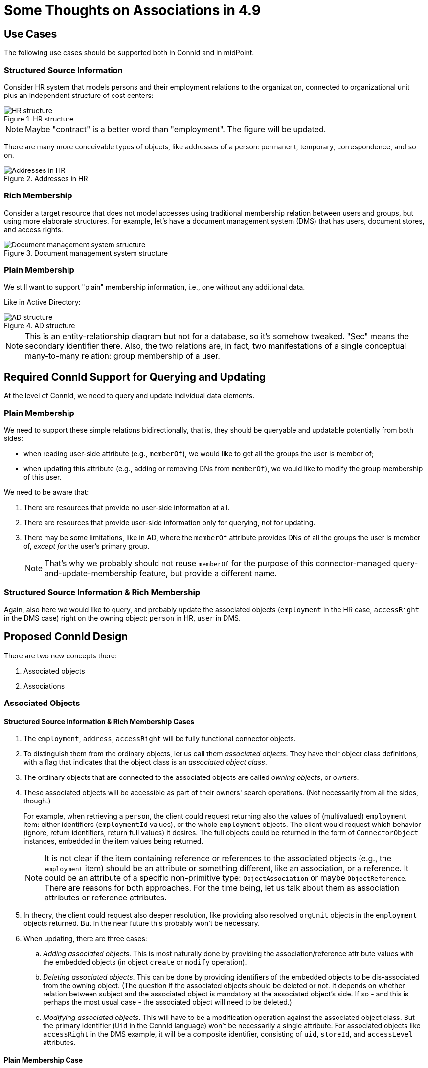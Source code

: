 = Some Thoughts on Associations in 4.9
:page-toc: top

== Use Cases

The following use cases should be supported both in ConnId and in midPoint.

=== Structured Source Information

Consider HR system that models persons and their employment relations to the organization, connected to organizational unit plus an independent structure of cost centers:

.HR structure
image::source-hr.drawio.png[HR structure]

NOTE: Maybe "contract" is a better word than "employment".
The figure will be updated.

There are many more conceivable types of objects, like addresses of a person: permanent, temporary, correspondence, and so on.

.Addresses in HR
image::source-hr-Addresses.drawio.png[Addresses in HR]

=== Rich Membership

Consider a target resource that does not model accesses using traditional membership relation between users and groups, but using more elaborate structures.
For example, let's have a document management system (DMS) that has users, document stores, and access rights.

.Document management system structure
image::target-dms.drawio.png[Document management system structure]

=== Plain Membership

We still want to support "plain" membership information, i.e., one without any additional data.

Like in Active Directory:

.AD structure
image::target-ad.drawio.png[AD structure]

NOTE: This is an entity-relationship diagram but not for a database, so it's somehow tweaked.
"Sec" means the secondary identifier there.
Also, the two relations are, in fact, two manifestations of a single conceptual many-to-many relation: group membership of a user.

== Required ConnId Support for Querying and Updating

At the level of ConnId, we need to query and update individual data elements.

=== Plain Membership

We need to support these simple relations bidirectionally, that is, they should be queryable and updatable potentially from both sides:

- when reading user-side attribute (e.g., `memberOf`), we would like to get all the groups the user is member of;
- when updating this attribute (e.g., adding or removing DNs from `memberOf`), we would like to modify the group membership of this user.

We need to be aware that:

. There are resources that provide no user-side information at all.
. There are resources that provide user-side information only for querying, not for updating.
. There may be some limitations, like in AD, where the `memberOf` attribute provides DNs of all the groups the user is member of, _except for_ the user's primary group.
+
NOTE: That's why we probably should not reuse `memberOf` for the purpose of this connector-managed query-and-update-membership feature, but provide a different name.

=== Structured Source Information & Rich Membership

Again, also here we would like to query, and probably update the associated objects (`employment` in the HR case, `accessRight` in the DMS case) right on the owning object: `person` in HR, `user` in DMS.

== Proposed ConnId Design

There are two new concepts there:

. Associated objects
. Associations

=== Associated Objects

==== Structured Source Information & Rich Membership Cases

. The `employment`, `address`, `accessRight` will be fully functional connector objects.

. To distinguish them from the ordinary objects, let us call them _associated objects_.
They have their object class definitions, with a flag that indicates that the object class is an _associated object class_.

. The ordinary objects that are connected to the associated objects are called _owning objects_, or _owners_.

. These associated objects will be accessible as part of their owners' search operations.
(Not necessarily from all the sides, though.)
+
For example, when retrieving a `person`, the client could request returning also the values of (multivalued) `employment` item: either identifiers (`employmentId` values), or the whole `employment` objects.
The client would request which behavior (ignore, return identifiers, return full values) it desires.
The full objects could be returned in the form of `ConnectorObject` instances, embedded in the item values being returned.
+
NOTE: It is not clear if the item containing reference or references to the associated objects (e.g., the `employment` item) should be an attribute or something different, like an association, or a reference.
It could be an attribute of a specific non-primitive type: `ObjectAssociation` or maybe `ObjectReference`.
There are reasons for both approaches.
For the time being, let us talk about them as association attributes or reference attributes.

. In theory, the client could request also deeper resolution, like providing also resolved `orgUnit` objects in the `employment` objects returned.
But in the near future this probably won't be necessary.

. When updating, there are three cases:
.. _Adding associated objects_.
This is most naturally done by providing the association/reference attribute values with the embedded objects (in object `create` or `modify` operation).
.. _Deleting associated objects_.
This can be done by providing identifiers of the embedded objects to be dis-associated from the owning object.
(The question if the associated objects should be deleted or not.
It depends on whether relation between subject and the associated object is mandatory at the associated object's side.
If so - and this is perhaps the most usual case - the associated object will need to be deleted.)
.. _Modifying associated objects_.
This will have to be a modification operation against the associated object class.
But the primary identifier (`Uid` in the ConnId language) won't be necessarily a single attribute.
For associated objects like `accessRight` in the DMS example, it will be a composite identifier, consisting of `uid`, `storeId`, and `accessLevel` attributes.

==== Plain Membership Case

There won't be any extra object classes.

=== Associations / References

What is needed, though, is a new concept of an _association_ / _reference_ [_attribute_].
It is a kind of link between objects that can be queried and updated in a flexible way.
For example, a link between AD user and AD group is an association/reference.

An association/reference always has two ends.
It can be one-to-one, one-to-many, or many-to-many.
If it's one-to-X, the "one" end may be optional or mandatory.

The association/reference will have a name that is potentially different on its ends.

==== Plain Membership Case

For example, the association/reference implementing the group membership in AD can be named `member` or `members` on the group side and `group` or `groups` on the user (member) side.
Both these sides will be multivalued.

==== Structured Source Information & Rich Membership Case

Here, there will be associations/references between the ordinary objects (`person`, `orgUnit`, `costCenter` in HR, and `user`, `documentStore` in DMS) and the associated objects (`employment` in HR, `accessRight` in DMS).

For example, a `person` will have an association/reference named `employment` that will point to its associated `employment` objects.
There may or may not be a manifestation of this association/reference at the `employment` side.
(It is not necessary mainly because it probably won't be addressed, as it is not updated from the outside.)

The `employment` will have associations/references named `orgUnit` and `costCenter` pointing to the `orgUnit` and `costCenter` objects, respectively.
Again, there need not be manifestations of these associations/references at the target sides, for the same reason as above.

For the DMS case, the `user` will have an association/reference named `accessRight` pointing to its associated `accessRight` objects.
As the `accessRight` objects will be probably queried and/or updated separately from the `user` objects, this reference will be represented also in `accessRight` object, probably as `user` item. The same is true for the `documentStore` side of `accessRight`.

=== Summary

For ConnId, we need two more or less independent new concepts:

. association/reference,
. associated object class.

The association/reference can exist without an associated object class, like in plain membership cases.
But associated object class requires associations/references to bind the associated objects to their owners.

== Proposed MidPoint Design

How should all of this be represented in midPoint?

=== Sources with Associated Object Classes

For strictly source resources, like HR, this situation is quite simple.
For each associated object class, we can define object type (or types), and create the binding to midPoint data.

For simplicity, we can assume that the associated objects will be retrieved together with the owner object.
(This means that there won't be any import tasks dealing with `employment` object class.
But that's OK.)

Each associated object type will be mapped to a specific focus item.
For example,

* The `employment` will be mapped to `assignment`, with the subtype (in the future, archetype) of `employment`.
* The `permanentAddress` (if specified as an association) will be mapped to `extension/primaryAddress` of type `ext:AddressType`.
* The `correspondenceAddress` (again, if specified as an association) will be mapped to `extension/correspondenceAddress` of type `ext:AddressType`.

Notes:

. There may be items of the associated object that will get mapped directly into the user's properties.
For example, we may want to fill-in `organizationUnit` property with the values of `orgUnit` attribute in `employment` object.
This can be configured simply by specifying `$focus/organizationalUnit` as the target in the corresponding mapping.
(Because the default will be `$focus` no longer!
It will be the `assignment` value into which we are mapping the respective `employment`.)

. We assume that the target item values (e.g., assignment values) will be created and deleted along with the appearance and disappearance of the source values.
(This is very similar to the behavior of `addFocus` and `deleteFocus` synchronization reactions at the ordinary resource object level.)
So, we only need to know what are the _keys_ for the target item, i.e. when there is a change in the `employment` object - assuming that it has no externally visible ID - whether we have to create a new assignment, or just update the existing one.

=== Sources with Plain Associations/Relations

#TODO#

=== Targets

There are a lot of open questions here.

#TODO#
